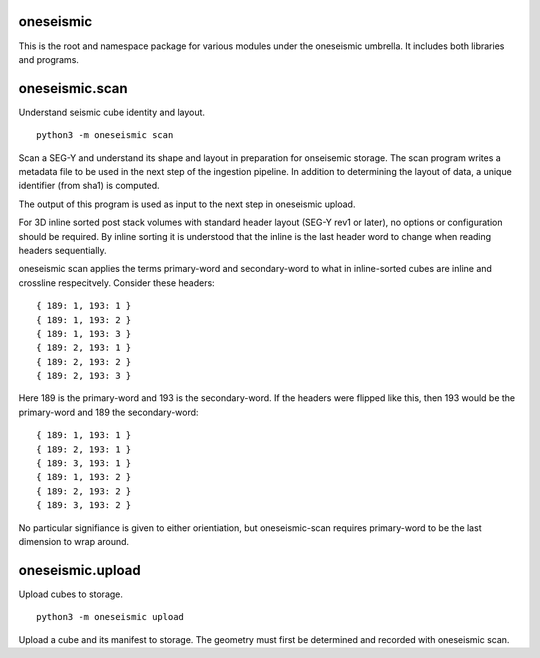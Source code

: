 oneseismic
==========
This is the root and namespace package for various modules under the oneseismic
umbrella. It includes both libraries and programs.

oneseismic.scan
===============
Understand seismic cube identity and layout.

::

   python3 -m oneseismic scan

Scan a SEG-Y and understand its shape and layout in preparation for onseisemic
storage. The scan program writes a metadata file to be used in the next step of
the ingestion pipeline. In addition to determining the layout of data, a unique
identifier (from sha1) is computed.

The output of this program is used as input to the next step in oneseismic
upload.

For 3D inline sorted post stack volumes with standard header layout (SEG-Y rev1
or later), no options or configuration should be required. By inline sorting it
is understood that the inline is the last header word to change when reading
headers sequentially.

oneseismic scan applies the terms primary-word and secondary-word to what in
inline-sorted cubes are inline and crossline respecitvely. Consider these headers:

::

    { 189: 1, 193: 1 }
    { 189: 1, 193: 2 }
    { 189: 1, 193: 3 }
    { 189: 2, 193: 1 }
    { 189: 2, 193: 2 }
    { 189: 2, 193: 3 }

Here 189 is the primary-word and 193 is the secondary-word. If the headers were
flipped like this, then 193 would be the primary-word and 189 the
secondary-word:

::

    { 189: 1, 193: 1 }
    { 189: 2, 193: 1 }
    { 189: 3, 193: 1 }
    { 189: 1, 193: 2 }
    { 189: 2, 193: 2 }
    { 189: 3, 193: 2 }

No particular signifiance is given to either orientiation, but oneseismic-scan
requires primary-word to be the last dimension to wrap around.

oneseismic.upload
=================
Upload cubes to storage.

::

   python3 -m oneseismic upload

Upload a cube and its manifest to storage. The geometry must first be
determined and recorded with oneseismic scan.
